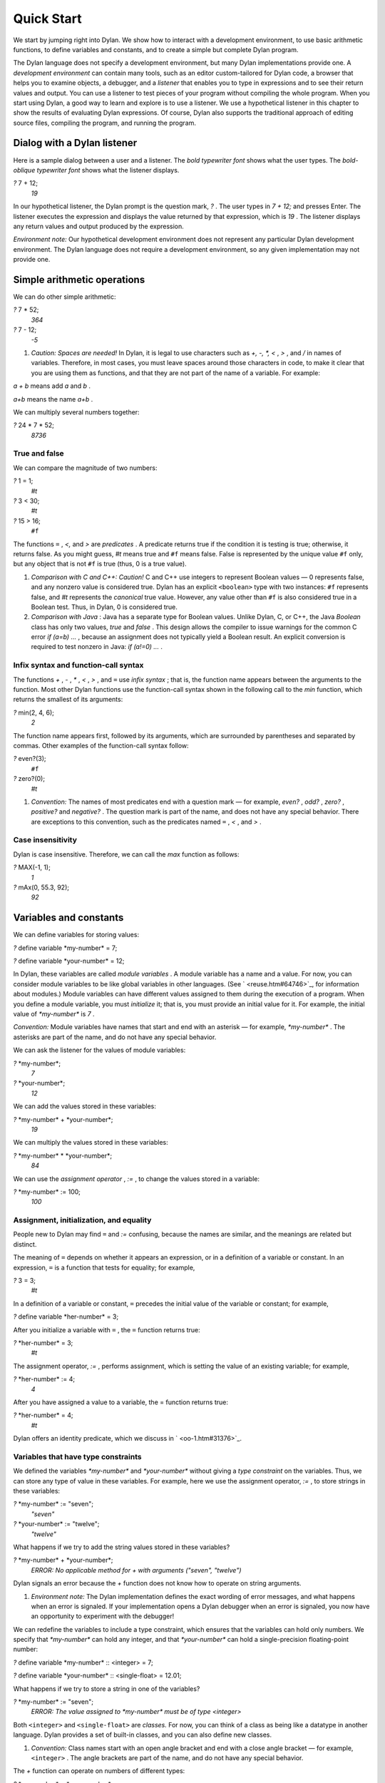 Quick Start
===========

We start by jumping right into Dylan. We show how to interact with a
development environment, to use basic arithmetic functions, to define
variables and constants, and to create a simple but complete Dylan
program.

The Dylan language does not specify a development environment, but many
Dylan implementations provide one. A *development environment* can
contain many tools, such as an editor custom-tailored for Dylan code, a
browser that helps you to examine objects, a debugger, and a *listener*
that enables you to type in expressions and to see their return values
and output. You can use a listener to test pieces of your program
without compiling the whole program. When you start using Dylan, a good
way to learn and explore is to use a listener. We use a hypothetical
listener in this chapter to show the results of evaluating Dylan
expressions. Of course, Dylan also supports the traditional approach of
editing source files, compiling the program, and running the program.

Dialog with a Dylan listener
----------------------------

Here is a sample dialog between a user and a listener. The *bold
typewriter font* shows what the user types. The *bold-oblique typewriter
font* shows what the listener displays.

*?* 7 + 12;
 *19*

In our hypothetical listener, the Dylan prompt is the question mark, *?*
. The user types in *7 + 12;* and presses Enter. The listener executes
the expression and displays the value returned by that expression, which
is *19* . The listener displays any return values and output produced by
the expression.

*Environment note:* Our hypothetical development environment does not
represent any particular Dylan development environment. The Dylan
language does not require a development environment, so any given
implementation may not provide one.

Simple arithmetic operations
----------------------------

We can do other simple arithmetic:

*?* 7 \* 52;
 *364*

*?* 7 - 12;
 *-5*

#. *Caution: Spaces are needed!* In Dylan, it is legal to use characters
   such as *+, -, \*, <* , *>* , and */* in names of variables.
   Therefore, in most cases, you must leave spaces around those
   characters in code, to make it clear that you are using them as
   functions, and that they are not part of the name of a variable. For
   example:

*a + b* means add *a* and *b* .

*a+b* means the name *a+b* .

We can multiply several numbers together:

*?* 24 \* 7 \* 52;
 *8736*

True and false
~~~~~~~~~~~~~~

We can compare the magnitude of two numbers:

*?* 1 = 1;
 *#t*

*?* 3 < 30;
 *#t*

*?* 15 > 16;
 ``#f``

The functions ``=`` , *<,* and *>* are *predicates* . A predicate returns
true if the condition it is testing is true; otherwise, it returns
false. As you might guess, *#t* means true and ``#f`` means false. False
is represented by the unique value ``#f`` only, but any object that is not
``#f`` is true (thus, 0 is a true value).

#. *Comparison with C and C++: Caution!* C and C++ use integers to
   represent Boolean values — 0 represents false, and any nonzero value
   is considered true. Dylan has an explicit ``<boolean>`` type with two
   instances: ``#f`` represents false, and *#t* represents the *canonical*
   true value. However, any value other than ``#f`` is also considered
   true in a Boolean test. Thus, in Dylan, 0 is considered true.

#. *Comparison with Java* : Java has a separate type for Boolean values.
   Unlike Dylan, C, or C++, the Java *Boolean* class has only two
   values, *true* and *false* . This design allows the compiler to issue
   warnings for the common C error *if (a=b) ...* , because an
   assignment does not typically yield a Boolean result. An explicit
   conversion is required to test nonzero in Java: *if (a!=0) ...* .

Infix syntax and function-call syntax
~~~~~~~~~~~~~~~~~~~~~~~~~~~~~~~~~~~~~

The functions *+* , *-* , *\** , *<* , *>* , and ``=`` use *infix syntax*
; that is, the function name appears between the arguments to the
function. Most other Dylan functions use the function-call syntax shown
in the following call to the *min* function, which returns the smallest
of its arguments:

*?* min(2, 4, 6);
 *2*

The function name appears first, followed by its arguments, which are
surrounded by parentheses and separated by commas. Other examples of the
function-call syntax follow:

*?* even?(3);
 ``#f``

*?* zero?(0);
 *#t*

#. *Convention:* The names of most predicates end with a question mark —
   for example, *even?* , *odd?* , *zero?* , *positive?* and *negative?*
   . The question mark is part of the name, and does not have any
   special behavior. There are exceptions to this convention, such as
   the predicates named ``=`` , *<* , and *>* .

Case insensitivity
~~~~~~~~~~~~~~~~~~

Dylan is case insensitive. Therefore, we can call the *max* function as
follows:

*?* MAX(-1, 1);
 *1*

*?* mAx(0, 55.3, 92);
 *92*

Variables and constants
-----------------------

We can define variables for storing values:

*?* define variable \*my-number\* = 7;

*?* define variable \*your-number\* = 12;

In Dylan, these variables are called *module variables* . A module
variable has a name and a value. For now, you can consider module
variables to be like global variables in other languages. (See
` <reuse.htm#64746>`_, for information about modules.) Module variables
can have different values assigned to them during the execution of a
program. When you define a module variable, you must *initialize* it;
that is, you must provide an initial value for it. For example, the
initial value of *\*my-number\** is *7* .

*Convention:* Module variables have names that start and end with an
asterisk — for example, *\*my-number\** . The asterisks are part of the
name, and do not have any special behavior.

We can ask the listener for the values of module variables:

*?* \*my-number\*;
 *7*

*?* \*your-number\*;
 *12*

We can add the values stored in these variables:

*?* \*my-number\* + \*your-number\*;
 *19*

We can multiply the values stored in these variables:

*?* \*my-number\* \* \*your-number\*;
 *84*

We can use the *assignment operator* , *:=* , to change the values
stored in a variable:

*?* \*my-number\* := 100;
 *100*

Assignment, initialization, and equality
~~~~~~~~~~~~~~~~~~~~~~~~~~~~~~~~~~~~~~~~

People new to Dylan may find ``=`` and *:=* confusing, because the names
are similar, and the meanings are related but distinct.

The meaning of ``=`` depends on whether it appears an expression, or in a
definition of a variable or constant. In an expression, ``=`` is a
function that tests for equality; for example,

*?* 3 = 3;
 *#t*

In a definition of a variable or constant, ``=`` precedes the initial
value of the variable or constant; for example,

*?* define variable \*her-number\* = 3;

After you initialize a variable with ``=`` , the ``=`` function returns
true:

*?* \*her-number\* = 3;
 *#t*

The assignment operator, *:=* , performs assignment, which is setting
the value of an existing variable; for example,

*?* \*her-number\* := 4;
 *4*

After you have assigned a value to a variable, the = function returns
true:

*?* \*her-number\* = 4;
 *#t*

Dylan offers an identity predicate, which we discuss in
` <oo-1.htm#31376>`_.

Variables that have type constraints
~~~~~~~~~~~~~~~~~~~~~~~~~~~~~~~~~~~~

We defined the variables *\*my-number\** and *\*your-number\** without
giving a *type constraint* on the variables. Thus, we can store any type
of value in these variables. For example, here we use the assignment
operator, *:=* , to store strings in these variables:

*?* \*my-number\* := "seven";
 *"seven"*

*?* \*your-number\* := "twelve";
 *"twelve"*

What happens if we try to add the string values stored in these
variables?

*?* \*my-number\* + \*your-number\*;
 *ERROR: No applicable method for + with arguments ("seven", "twelve")*

Dylan signals an error because the *+* function does not know how to
operate on string arguments.

#. *Environment note:* The Dylan implementation defines the exact
   wording of error messages, and what happens when an error is
   signaled. If your implementation opens a Dylan debugger when an error
   is signaled, you now have an opportunity to experiment with the
   debugger!

We can redefine the variables to include a type constraint, which
ensures that the variables can hold only numbers. We specify that
*\*my-number\** can hold any integer, and that *\*your-number\** can
hold a single-precision floating-point number:

*?* define variable \*my-number\* :: <integer> = 7;

*?* define variable \*your-number\* :: <single-float> = 12.01;

What happens if we try to store a string in one of the variables?

*?* \*my-number\* := "seven";
 *ERROR: The value assigned to \*my-number\* must be of type <integer>*

Both ``<integer>`` and ``<single-float>`` are *classes.* For now, you can
think of a class as being like a datatype in another language. Dylan
provides a set of built-in classes, and you can also define new classes.

#. *Convention:* Class names start with an open angle bracket and end
   with a close angle bracket — for example, ``<integer>`` . The angle
   brackets are part of the name, and do not have any special behavior.

The *+* function can operate on numbers of different types:

*?* \*my-number\* + \*your-number\*;
 *19.01*

Module constants
~~~~~~~~~~~~~~~~

A *module constant* is much like a module variable, except that it is an
error to assign a different value to a constant. Although you cannot
assign a different value to a constant, you may be able to change the
elements of the value, such as assigning a different value to an element
of an array.

You use *define constant* to define a module constant, in the same way
that you use *define variable* to define a variable. You must initialize
the value of the constant, and you cannot change that value throughout
the execution of a Dylan program. Here is an example:

*?* define constant $pi = 3.14159;

#. *Convention:* Module constant names start with the dollar sign, *$* —
   for example, *$pi* . The dollar sign is part of the name, and does
   not have any special behavior.

Both module variables and module constants are accessible within a
*module* .

(See ` <reuse.htm#64746>`_, for information about modules.) Dylan also
offers variables that are accessible within a smaller area, called
*local variables* . There is no concept of a local constant; all
constants are module constants. Therefore, throughout the rest of this
book, we use the word *constant* as shorthand for module constant.

Local variables
~~~~~~~~~~~~~~~

You can define a local variable by using a *let* declaration. Unlike
module variables, local variables are established dynamically, and they
have *lexical scope* . During its lifetime, a local variable shadows any
module variable, module constant, or existing local variable with the
same name.

Local variables are scoped within the smallest body that surrounds them.
You can use *let* anywhere within a body, rather than just at the
beginning; the local variable is declared starting at its definition,
and continuing to the end of the smallest body that surrounds the
definition.

A *body* is a region of program code that delimits the scope of all
local variables declared inside the body. When you are defining
functions, usually there is an implicit body available. For example,
*define method* creates an implicit body. (For information about method
definitions, see ` <oo-1.htm#79796>`_.) Other control structures, such
as *if* , create implicit bodies. Bodies can be nested. If there is no
body handy, or if you want to create a body smaller than the implicit
one, you can create a body by using *begin* to start it and *end* to
finish it:

*?* begin
 let radius = 5;
 let circumference = 2 \* $pi \* radius;
 circumference;
 end;
 *31.4159*

The local variables *radius* and *circumference* are declared,
initialized, and used within the body. The value returned by the body is
the value of the expression executed last in the body, which is
*circumference* . Outside the lexical scope of the body, the local
variables are no longer declared, and trying to access them is an error:

*?* radius
 *ERROR: The variable radius is undefined.*

Formatted output
----------------

Throughout this book, we use the *format-out* function to print output.
The syntax of *format-out* is

*format-out* *string arg1 ... argn*

The *format-out* function sends output to the standard output
destination, which could be the window where the program was invoked, or
a new window associated with the program. The standard output
destination depends on the platform.

The *string* argument can contain ordinary text, formatting instructions
beginning with *%* , and characters beginning with a backslash, *\\* .
Ordinary text in the format string is sent to the destination verbatim.
You can use the backslash character in the *string* argument to insert
unusual characters, such as *\\n* , which prints the newline character.

*?* format-out("Your future is filled with wondrous surprises.\\n")
 *Your future is filled with wondrous surprises.*

Formatting instructions begin with a percent sign, *%* . For each *%* ,
there is normally a corresponding argument giving an object to output.
The character after the *%* controls how the object is formatted. A wide
range of formatting characters is available, but we use only the
following formatting characters in this book:

-  *%d* Prints an integer represented as a decimal number
-  *%s* Prints the contents of its string argument unquoted
-  *%=* Prints an implementation-specific representation of the object;
   you can use *%=* for any class of object

Here are examples:

*?* format-out
 ("Your number is %= and mine is %d\\n", \*your-number\*,
\*my-number\*);
 *Your number is 12.01 and mine is 7.*

*?* format-out("The %s meeting will be held at %d:%d%d.\\n", "Staff", 2,
3, 0);
 *The Staff meeting will be held at 2:30.*

In Dylan, functions do not need to return any values. The *format-out*
function returns no values. Thus, it is called only for its side effect
(printing output).

*Comparison with C:* *format-out* is similar to *printf* .

The *format-out* function is available from the *format-out* library,
and is not part of the core Dylan language. We now describe how to make
the *format-out* function accessible to our program, and how to set up
the files that constitute the program. Many of the details depend on the
implementation of Dylan, so you will need to consult the documentation
of your Dylan implementation.

*Usage note:* The Apple Technology Release does not currently provide
the *format-out* function. For information about how to run these
examples in the Apple Technology Release, see Harlequin’s or
Addison-Wesley’s Web page for our book. See ` <environ.htm#62322>`_. in
` <environ.htm#30041>`_.

A complete Dylan program
------------------------

In this section, we show how to create a complete Dylan program. The
Dylan program will print the following:

Hello, world

The Dylan expression that prints that output is

format-out("Hello, world\\n");

A Dylan *library* defines a software component — a separately compilable
unit that can be either a stand-alone program or a component of a larger
program. Thus, when we talk about creating a Dylan program, we are
really talking about creating a library.

A library contains *modules* . Each module contains definitions and
expressions. The module is a *namespace* for the definitions and
expressions. For example, if you define a module variable in one
particular module, it is available to all the code in that module. If
you choose to export that module variable, you can make it accessible to
other modules that import it. In this chapter, we give the bare minimum
of information about libraries and modules — just enough for you to get
started quickly. For a complete description of libraries and modules,
see ` <reuse.htm#84851>`_.

To create a complete Dylan program, we need

-  To define the library that is our program; we shall create a library
   named *hello*
-  To define a module (or more than one) in the library, to hold the
   definitions and expressions in our program; we shall create a module
   named *hello* in the *hello* library
-  To write the program code, in the module; we shall put the
   *format-out* expression in the *hello* module of the *hello* library

Files of a Dylan program
~~~~~~~~~~~~~~~~~~~~~~~~

Different Dylan environments store programs in different ways, but there
is a file-based *interchange format* that all Dylan environments accept.
In this interchange format, any program consists of a minimum of two
files: a file containing the program itself, and a file describing the
libraries and modules. The most trivial program consists of a single
module in a single library, but it is still expressed in two files. Most
Dylan implementations also accept a third file, which enumerates all the
files that make up a program; this file is called a *library-interchange
 definition (LID)* file.

The details of how the files are named and stored depends on your Dylan
implementation. Typically, however, you have a directory containing all
the files of the program. As shown in `The hello directory and the
three files that it contains. <start.htm#11859>`_, we name our program
directory *hello* , and name the files *hello.lid* , *library.dylan* ,
and *hello.dylan* (the latter is the program file).

The *hello* directory and the three files that it contains.
                                                           

.. figure:: start-2.gif
   :align: center
   :alt: 

.. figure:: start-3.gif
   :align: center
   :alt: 

*Comparison with C:* The following analogies may help you to understand
how the elements of Dylan programs correspond to elements of C programs:

-  The ** program files are similar to *.c* files in C.
-  The ** library file is similar to a C header file.
-  The ** LID file is similar to a *makefile* , which is used in certain
   C development environments.

Components of a Dylan program
~~~~~~~~~~~~~~~~~~~~~~~~~~~~~

We start with this simple Dylan expression:

format-out("Hello, world\\n");

All Dylan expressions must be in a module. Therefore, we use a text
editor to create a file that contains the expression within a module:

The program file: *hello.dylan* .
                                 

module: hello

format-out("Hello, world\\n");

The *hello.dylan* file is the top-level file; you can think of it as the
program itself. When you run this program, Dylan executes all the
expressions in the file in the order that they appear in the file. There
is only one expression in this program — the call to *format-out* .

The first line of this file declares that the expressions and
definitions in this file are in the *hello* module. Before we can run
(or even compile) this program, we need to define the *hello* module.
All modules must be in a library, so we must also define a library for
our *hello* module. We create a second file, called the library file,
and define the *hello* module and *hello* library in the library file:

The library file: *library.dylan* .
                                   

module: dylan-user

define library hello
 use dylan;
 use format-out;
 end library hello;

define module hello
 use dylan;
 use format-out;
 end module hello;

The first line of *library.dylan* states that the expressions in this
file are in the *dylan-user* module. Every Dylan expression and
definition must be in a module, including the definitions of libraries
and modules. The *dylan-user* module is the starting point — the
predefined module that enables you to define the libraries and modules
that your program uses.

In the file *library.dylan* , we define a library named *hello* , and a
module named *hello* . We define the *hello* library to use the *dylan*
library and the *format-out* library, and we define the *hello* module
to use the *dylan* module and the *format-out* module.

One library *uses* another library to allow its modules to use the other
library’s exported modules. Most libraries need to use the *dylan*
library, because it contains the *dylan* module. One module *uses*
another module to allow its definitions to use the other module’s
exported definitions. Most modules need to use the *dylan* module in the
*dylan* library, because that module contains the definitions of the
core Dylan language. We also need to use the *format-out* module in the
*format-out* library, because that module defines the *format-out*
function, which we use in our program.

Finally, we create a LID file that enumerates the files that make up the
library. This file does not contain Dylan expressions, but rather is
simply a textual description of the library’s files:

The LID file: *hello.lid* .
                           

library: hello
 files: library
 hello

The LID file simply states that the library *hello* comprises two files,
named *library* and *hello* . In other words, to build the *hello*
library, the compiler must process the two files listed, in the order
that they appear in the file. The order is significant, because a module
must be defined before the code that is in the module can be analyzed
and compiled.

You can consult the documentation of your Dylan implementation to find
out how to build an executable program from these files, and how to run
that program once it is built. Most Dylan environments produce
executable programs that can be invoked in the same manner as any other
program on the particular platform that you are using.

We incur a fair amount of overhead in setting up the files that make up
a simple program. Most environments automate this process — some of the
complexity shown here occurs because we are working with the lowest
common denominator: interchange files. The advantages of libraries and
modules are significant for larger programs. See ` <reuse.htm#84851>`_.

Summary
-------

In this chapter, we covered the following:

-  We entered Dylan expressions to a listener and saw their values or
   output.
-  We used simple arithmetic functions: *+* , *\** , *-* . We used
   predicates: ``=`` , *<* , *>* , *even?* , and *zero?* .
-  We described certain naming conventions in Dylan; see `Dylan
   naming conventions shown in this chapter. <start.htm#44550>`_.

Dylan naming conventions shown in this chapter.
                                               

.. figure:: start-2.gif
   :align: center
   :alt: 
Dylan element

Example of name

#. module variable

#. *\*my-number\**

#. constant

#. *$pi*

#. class

#. ``<integer>``

#. predicate

#. *positive?*

Syntax of Dylan elements.
                         

.. figure:: start-2.gif
   :align: center
   :alt: 
Dylan element

Syntax example

#. string

"Runway"

#. true

any value that is not ``#f``

#. canonical true value

#t

#. false

#f

#. infix syntax function call

2 + 3;

#. function call

*max(2, 3);*

-  We described the syntax of some commonly used elements of Dylan; see
   `Syntax of Dylan elements. <start.htm#68880>`_.
-  We defined module variables (with *define variable* ), constants
   (with *define constant* ), and local variables (with *let* ).
-  We set the value of variables by using *:=* , the assignment
   operator.
-  We defined a simple but complete Dylan program, consisting of a LID
   file, a library file, and a program file.

Here, we summarize the most basic information about libraries and
modules:

-  A Dylan library defines a software component — a separately
   compilable unit that can be either a stand-alone program or a
   component of a larger program. Thus, when we talk about creating a
   Dylan program, we are really talking about creating a library.
-  Each Dylan expression and definition must be in a module. Each module
   is in a library.
-  One module uses another module to allow its definitions to use the
   other module’s exported definitions. Most modules need to use the
   *dylan* module in the *dylan* library, because it contains the
   definitions of the core Dylan language.
-  One library uses another library to allow its modules to use the
   other library’s exported modules. Most libraries need to use the
   *dylan* library, because it contains the *dylan* module.

